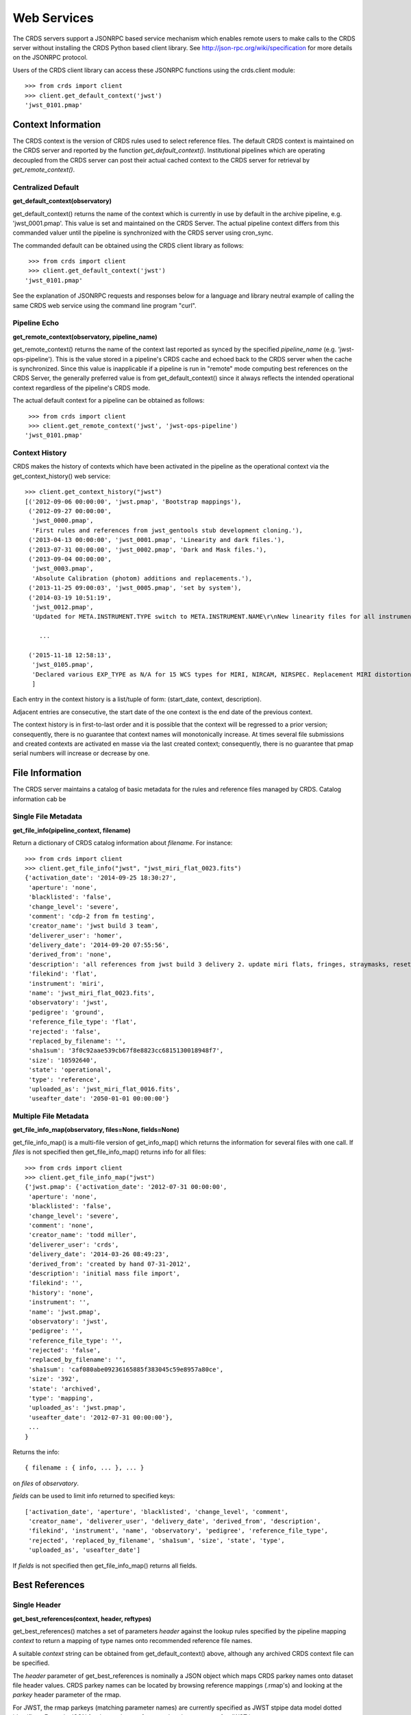 
Web Services
============

The CRDS servers support a JSONRPC based service mechanism which enables 
remote users to make calls to the CRDS server without installing the CRDS
Python based client library.   See http://json-rpc.org/wiki/specification
for more details on the JSONRPC protocol.

Users of the CRDS client library can access these JSONRPC functions using 
the crds.client module::

  >>> from crds import client
  >>> client.get_default_context('jwst')
  'jwst_0101.pmap'

Context Information
-------------------

The CRDS context is the version of CRDS rules used to select reference files.
The default CRDS context is maintained on the CRDS server and reported by
the function *get_default_context()*.   Institutional pipelines which are operating
decoupled from the CRDS server can post their actual cached context to the CRDS
server for retrieval by *get_remote_context()*.

Centralized Default
+++++++++++++++++++

**get_default_context(observatory)**

get_default_context() returns the name of the context which is
currently in use by default in the archive pipeline, e.g. 'jwst_0001.pmap'.
This value is set and maintained on the CRDS Server.   The actual pipeline context 
differs from this commanded valuer until the pipeline is synchronized with the CRDS
server using cron_sync.   

The commanded default can be obtained using the CRDS client library as follows::

   >>> from crds import client
   >>> client.get_default_context('jwst')
  'jwst_0101.pmap'

See the explanation of JSONRPC requests and responses below for a language and library 
neutral example of calling the same CRDS web service using the command line program "curl".

Pipeline Echo
+++++++++++++

**get_remote_context(observatory, pipeline_name)**

get_remote_context() returns the name of the context last reported as
synced by the specified *pipeline_name* (e.g. 'jwst-ops-pipeline').  This is
the value stored in a pipeline's CRDS cache and echoed back to the CRDS server
when the cache is synchronized.  Since this value is inapplicable if a pipeline
is run in "remote" mode computing best references on the CRDS Server, the
generally preferred value is from get_default_context() since it always
reflects the intended operational context regardless of the pipeline's CRDS
mode.   

The actual default context for a pipeline can be obtained as follows::

   >>> from crds import client
   >>> client.get_remote_context('jwst', 'jwst-ops-pipeline')
  'jwst_0101.pmap'
  
  
Context History
+++++++++++++++

CRDS makes the history of contexts which have been activated in the pipeline as
the operational context via the get_context_history() web service::

    >>> client.get_context_history("jwst")
    [('2012-09-06 00:00:00', 'jwst.pmap', 'Bootstrap mappings'),
     ('2012-09-27 00:00:00',
      'jwst_0000.pmap',
      'First rules and references from jwst_gentools stub development cloning.'),
     ('2013-04-13 00:00:00', 'jwst_0001.pmap', 'Linearity and dark files.'),
     ('2013-07-31 00:00:00', 'jwst_0002.pmap', 'Dark and Mask files.'),
     ('2013-09-04 00:00:00',
      'jwst_0003.pmap',
      'Absolute Calibration (photom) additions and replacements.'),
     ('2013-11-25 09:00:03', 'jwst_0005.pmap', 'set by system'),
     ('2014-03-19 10:51:19',
      'jwst_0012.pmap',
      'Updated for META.INSTRUMENT.TYPE switch to META.INSTRUMENT.NAME\r\nNew linearity files for all instruments\r\nNew saturation files and rmaps for all instruments'),
    
        ...

     ('2015-11-18 12:58:13',
      'jwst_0105.pmap',
      'Declared various EXP_TYPE as N/A for 15 WCS types for MIRI, NIRCAM, NIRSPEC. Replacement MIRI distortion references for ticket #238.')
      ]
    
Each entry in the context history is a list/tuple of form:  (start_date, context, description).

Adjacent entries are consecutive,  the start date of the one context is the end date of the previous context.

The context history is in first-to-last order and it is possible that the context will be regressed to a prior
version;  consequently,  there is no guarantee that context names will monotonically increase.  At times several
file submissions and created contexts are activated en masse via the last created context;  consequently,  there
is no guarantee that pmap serial numbers will increase or decrease by one.


File Information
----------------

The CRDS server maintains a catalog of basic metadata for the rules and reference
files managed by CRDS.   Catalog information cab be 

Single File Metadata
++++++++++++++++++++

**get_file_info(pipeline_context, filename)**

Return a dictionary of CRDS catalog information about `filename`.  For instance::

 >>> from crds import client
 >>> client.get_file_info("jwst", "jwst_miri_flat_0023.fits")
 {'activation_date': '2014-09-25 18:30:27',
  'aperture': 'none',
  'blacklisted': 'false',
  'change_level': 'severe',
  'comment': 'cdp-2 from fm testing',
  'creator_name': 'jwst build 3 team',
  'deliverer_user': 'homer',
  'delivery_date': '2014-09-20 07:55:56',
  'derived_from': 'none',
  'description': 'all references from jwst build 3 delivery 2. update miri flats, fringes, straymasks, resets, lastframes, nirspec flat.',
  'filekind': 'flat',
  'instrument': 'miri',
  'name': 'jwst_miri_flat_0023.fits',
  'observatory': 'jwst',
  'pedigree': 'ground',
  'reference_file_type': 'flat',
  'rejected': 'false',
  'replaced_by_filename': '',
  'sha1sum': '3f0c92aae539cb67f8e8823cc6815130018948f7',
  'size': '10592640',
  'state': 'operational',
  'type': 'reference',
  'uploaded_as': 'jwst_miri_flat_0016.fits',
  'useafter_date': '2050-01-01 00:00:00'}

Multiple File Metadata
++++++++++++++++++++++

**get_file_info_map(observatory, files=None, fields=None)**

get_file_info_map() is a multi-file version of get_info_map() which returns
the information for several files with one call.  If `files` is not specified
then get_file_info_map() returns info for all files::

 >>> from crds import client
 >>> client.get_file_info_map("jwst")
 {'jwst.pmap': {'activation_date': '2012-07-31 00:00:00',
  'aperture': 'none',
  'blacklisted': 'false',
  'change_level': 'severe',
  'comment': 'none',
  'creator_name': 'todd miller',
  'deliverer_user': 'crds',
  'delivery_date': '2014-03-26 08:49:23',
  'derived_from': 'created by hand 07-31-2012',
  'description': 'initial mass file import',
  'filekind': '',
  'history': 'none',
  'instrument': '',
  'name': 'jwst.pmap',
  'observatory': 'jwst',
  'pedigree': '',
  'reference_file_type': '',
  'rejected': 'false',
  'replaced_by_filename': '',
  'sha1sum': 'caf080abe09236165885f383045c59e8957a80ce',
  'size': '392',
  'state': 'archived',
  'type': 'mapping',
  'uploaded_as': 'jwst.pmap',
  'useafter_date': '2012-07-31 00:00:00'},
  ...
 }

Returns the info::
    
    { filename : { info, ... }, ... } 

on `files` of `observatory`.

`fields` can be used to limit info returned to specified keys::

    ['activation_date', 'aperture', 'blacklisted', 'change_level', 'comment', 
     'creator_name', 'deliverer_user', 'delivery_date', 'derived_from', 'description', 
     'filekind', 'instrument', 'name', 'observatory', 'pedigree', 'reference_file_type', 
     'rejected', 'replaced_by_filename', 'sha1sum', 'size', 'state', 'type', 
     'uploaded_as', 'useafter_date']

If `fields` is not specified then get_file_info_map() returns all fields.

Best References
---------------

Single Header
+++++++++++++

**get_best_references(context, header, reftypes)**

get_best_references() matches a set of parameters *header* against the lookup 
rules specified by the pipeline mapping *context* to return a mapping of 
type names onto recommended reference file names.

A suitable *context* string can be obtained from get_default_context() above, 
although any archived CRDS context file can be specified.   

The *header* parameter of get_best_references is nominally a JSON object which 
maps CRDS parkey names onto dataset file header values.   CRDS parkey names can
be located by browsing reference mappings (.rmap's) and looking at the *parkey* 
header parameter of the rmap.

For JWST,  the rmap parkeys (matching parameter names) are currently specified 
as JWST stpipe data model dotted identifiers.  Example JSON for the get_best_references 
*header* parameter for JWST is::

    { "meta.instrument.type":"fgs", 
      "meta.instrument.detector":"fgs1", 
      "meta.instrument.filter":"any" }
    
For JWST,  it is also possible to use the equivalent FITS header keyword,  as
defined by the data model schema, to determine best references::

    { "instrume":"fgs", 
      "detector":"fgs1", 
      "filter":"any" }
    
For HST,  GEIS or FITS header keyword names are supported.  

*reftypes* should be a json array of strings,  each naming a single desired 
reference type.  If reftypes is passed as null,  recommended references for 
all reference types are returned.   Reference types which are defined for an
instrument but which are not applicable to the mode defined by *header* are
returned with the value *NOT FOUND n/a*.

Example JSON for *reftypes* might be::

    ["amplifier","mask"]

Because **get_best_references** determines references for a list of types,  lookup
errors are reported by setting the value of a reference type to 
"NOT FOUND " + error_message.   A value of "NOT FOUND n/a" indicates that CRDS
determined that a particular reference type does not apply to the given
parameter set.

Multiple Headers
++++++++++++++++

**get_best_references_by_header_map(context, header_map, reftypes)**

This service is an adaptation of get_best_references() to support returning
best references for multiple datasets with a single service call.  All
parameters are as for get_best_references() with the modification that *header*
above is replaced with a mapping from multiple dataset ids to their
corresponding headers, i.e. *header_map*::
    
    { dataset_id : header, ... }

The return value is likewise adapted to return best references for multiple
datasets::

    { dataset_id : best_references, ... }

Where *dataset_id* is nominally an HST IPPPSSOOT id (e.g. 'I9ZF01010') or JWST
dataset identifier (TBD).  Since *dataset_id* is only a keyword not used in best
references computations, it can be any unique abstract identifier consisting of
alphanumeric characters, period, colon, hyphen, or plus sign of 128 characters
or less.

Selection Parameters
++++++++++++++++++++

**get_required_parkeys(context)**

Return a mapping from instruments to lists of parameter names required to
compute bestrefs under `context`,  i.e. matching header keys::

    { instrument : [ matching_parkey_name, ... ], ... }

In CRDS the matching parameters are defined by each set of rules, e.g. for 
one HST context (hst_0366.pmap) the reference file selection parameters 
for all instruments are as follows::

    {'acs': ['INSTRUME', 'APERTURE', 'ATODCORR', 'BIASCORR', 'CCDAMP', 'CCDCHIP',
         'CCDGAIN', 'CRCORR', 'DARKCORR', 'DATE-OBS', 'DETECTOR', 'DQICORR',
         'DRIZCORR', 'FILTER1', 'FILTER2', 'FLASHCUR', 'FLATCORR', 'FLSHCORR', 
         'FW1OFFST', 'FW2OFFST', 'FWSOFFST', 'GLINCORR', 'LTV1', 'LTV2', 'NAXIS1', 
         'NAXIS2', 'OBSTYPE', 'PCTECORR', 'PHOTCORR', 'REFTYPE', 'RPTCORR', 
         'SHADCORR', 'SHUTRPOS', 'TIME-OBS', 'XCORNER', 'YCORNER'], 
    'cos': ['INSTRUME', 'ALGNCORR', 'BADTCORR', 'BRSTCORR', 'DATE-OBS', 'DEADCORR',
        'DETECTOR', 'EXPTYPE', 'FLATCORR', 'FLUXCORR', 'LIFE_ADJ', 'OBSMODE', 'OBSTYPE', 
        'OPT_ELEM', 'REFTYPE', 'TDSCORR', 'TIME-OBS', 'TRCECORR', 'WALKCORR'], 
    'nicmos': ['INSTRUME', 'CAMERA', 'DATE-OBS', 'FILTER', 'NREAD', 'OBSMODE', 'READOUT', 
            'REFTYPE', 'SAMP_SEQ', 'TIME-OBS'], 
     'stis': ['INSTRUME', 'APERTURE', 'BINAXIS1', 'BINAXIS2', 'CCDAMP', 'CCDGAIN', 'CCDOFFST', 
          'CENWAVE', 'DATE-OBS', 'DETECTOR', 'OBSTYPE', 'OPT_ELEM', 'REFTYPE', 'TIME-OBS'], 
     'wfc3': ['INSTRUME', 'APERTURE', 'ATODCORR', 'BIASCORR', 'BINAXIS1', 'BINAXIS2', 'CCDAMP', 
          'CCDGAIN', 'CHINJECT', 'DARKCORR', 'DATE-OBS', 'DETECTOR', 'DQICORR', 'DRIZCORR', 
          'FILTER', 'FLASHCUR', 'FLATCORR', 'FLSHCORR', 'PHOTCORR', 'REFTYPE', 'SAMP_SEQ', 
          'SHUTRPOS', 'SUBARRAY', 'SUBTYPE', 'TIME-OBS'], 
     'wfpc2': ['INSTRUME', 'ATODGAIN', 'DATE-OBS', 'FILTER1', 'FILTER2', 'FILTNAM1', 'FILTNAM2', 
            'IMAGETYP', 'LRFWAVE', 'MODE', 'REFTYPE', 'SERIALS', 'SHUTTER', 'TIME-OBS']
    }

The required parkeys can be used to reduce a complete file header to only those keywords
necessary to select references under the given context.

Valid Dataset IDs
+++++++++++++++++

**get_dataset_ids(context, instrument)**

CRDS interacts with the archive to obtain matching parameters for to compute
best references for particular datasets.  Each parameter set corresponds to a
data set ID.  A list of the valid dataset IDs with respect to a particular CRDS
context (or date) can be obtained as follows.

To obtain current best references specify the context using a date::

    >>> get_dataset_ids("2016-01-01T00:00:00", "miri") 
    ['JW80500017001_02101_00001.MIRIFUSHORT:JW80500017001_02101_00001.MIRIFUSHORT',
     'J80500020001_02101_00001.MIRIFUSHORT:JW80500020001_02101_00001.MIRIFUSHORT',
     'JW80500018001_02101_00001.MIRIFUSHORT:JW80500018001_02101_00001.MIRIFUSHORT',
     'JW80500020001_02101_00001.MIRIFULONG:JW80500020001_02101_00001.MIRIFULONG',
     'JW80500018001_02101_00002.MIRIFULONG:JW80500018001_02101_00002.MIRIFULONG',
     'JW80500009001_02101_00001.MIRIMAGE:JW80500009001_02101_00001.MIRIMAGE',
     'JW80500018001_02101_00001.MIRIFULONG:JW80500018001_02101_00001.MIRIFULONG',
     'JW80500018001_02101_00002.MIRIFUSHORT:JW80500018001_02101_00002.MIRIFUSHORT',
     'JW80500003001_02101_00001.MIRIMAGE:JW80500003001_02101_00001.MIRIMAGE',
     'JW80500018001_02101_00003.MIRIFUSHORT:JW80500018001_02101_00003.MIRIFUSHORT']

Alternately the abstract default context can be specified as "<project>-operational", as in::

    >>> get_dataset_ids("jwst-operational", "miri") 
    ['JW80500017001_02101_00001.MIRIFUSHORT:JW80500017001_02101_00001.MIRIFUSHORT',
     'J80500020001_02101_00001.MIRIFUSHORT:JW80500020001_02101_00001.MIRIFUSHORT',
     'JW80500018001_02101_00001.MIRIFUSHORT:JW80500018001_02101_00001.MIRIFUSHORT',
     'JW80500020001_02101_00001.MIRIFULONG:JW80500020001_02101_00001.MIRIFULONG',
     'JW80500018001_02101_00002.MIRIFULONG:JW80500018001_02101_00002.MIRIFULONG',
     'JW80500009001_02101_00001.MIRIMAGE:JW80500009001_02101_00001.MIRIMAGE',
     'JW80500018001_02101_00001.MIRIFULONG:JW80500018001_02101_00001.MIRIFULONG',
     'JW80500018001_02101_00002.MIRIFUSHORT:JW80500018001_02101_00002.MIRIFUSHORT',
     'JW80500003001_02101_00001.MIRIMAGE:JW80500003001_02101_00001.MIRIMAGE',
     'JW80500018001_02101_00003.MIRIFUSHORT:JW80500018001_02101_00003.MIRIFUSHORT']

Dataset IDs have a grammar like this for HST::

    <product_id> : <exposure_id>

Dataset IDs currently have a grammar like this for JWST::

    <id>     :=  <whole>:<part>
    <whole>  :=  <filesetname>:<detector>
    <part>   :=  <filesetname>:<detector>

As can be seen above, currently JWST IDs are redundant and <whole> and <part>
are identical.  However, conceptually the IDs have that relationship and may be
further elaborated and differentiated in later builds (post-jwst-build-7).  In 
such a case,  several exposure level IDs (<parts>'s) might have an identical
common root (<whole>).

In both cases it's possible to specify either half of an ID returned by
get_dataset_ids() to request matching parameters or best references using the
services below.

For HST requesting parameters using only the <product_id> returns the
parameters associated with the full two part ID for every exposure of the
product.  Requesting the parameters using only the <exposure_id> returns the
references associated with processing that exposure.

For JWST, conceptually the same behavior will be preserved, so while either
half of an ID will currently return the same parameters, at a future date the
<whole> part may return all references associated with all exposures of a
single high level product, and the <part> component will only return the
references associated with processing that particular exposure.

Matching Parameters By ID
+++++++++++++++++++++++++

**get_dataset_headers_by_id(context_specifier, ids, datasets_since)**

CRDS fetches best reference matching parameters indirectly from the archive database.
The *get_dataset_headers_by_id()* function can be used to return the parameters required
to compute best references associated with the specified dataset ids:

*context_specifier* is a date-based CRDS context specifier,  e.g.:  jwst_0192.pmap, 2015-05-25T00:00:27, jwst-operational

*ids* is a list of archive dataset id strings as shown above.   A maximum of 200 IDs should be requested per call.

*datasets_since* is an optional cut-off date for datasets.  If specified, only datasets acquired after that date are returned.

An example call using the CRDS Python client is::

    >>> get_dataset_headers_by_id("2016-01-01", ['JW96090001004_03101_00001.NRCB2'], None)
    {'JW96090001004_03101_00001.NRCB2': {'META.EXPOSURE.READPATT': 'BRIGHT1',
     'META.EXPOSURE.TYPE': 'NRC_IMAGE',
     'META.INSTRUMENT.CHANNEL': 'SHORT',
     'META.INSTRUMENT.DETECTOR': 'NRCB2',
     'META.INSTRUMENT.FILTER': 'F150W2',
     'META.INSTRUMENT.NAME': 'NIRCAM',
     'META.INSTRUMENT.PUPIL': 'CLEAR',
     'META.SUBARRAY.NAME': 'FULL'}}

AUI Interface for Best References
+++++++++++++++++++++++++++++++++

**get_aui_best_references(date, ids)**

The CRDS server can compute the best references for a list of data set ids
using the *get_aui_best_references()* function.  The dataset ids must be
compatible with those returned by *get_dataset_ids()* above.  Examples below
are fully functional at this time but actual IDs and parameter sets may change
during the course of development; use get_dataset_ids() documented above to
obtain up-to-date example IDs.

*date* is a date-based CRDS context specifier, e.g.: jwst_0192.pmap,
2015-05-25T00:00:27, jwst-operational

*ids* is a list of valid archive dataset ids.  For JWST it's currently natural
and supported to use either half (currently identical) of the dataset IDs as
specified in get_dataset_ids() above.  Using a "half-ID" is shown below.
Ultimately the first half will identify a group of exposures and the second
half will identify a single exposure in the group.  A maximum of 200 ids should
be requested per call.

An examople call using the CRDS Python client is::

    >>> get_aui_best_references("2016-01-01", ['JW82500001003_02102_00001.NRCA1','JW82500001003_02102_00001.NRCA3'])
    {'JW82500001003_02102_00001.NRCA1': [True,
      ['jwst_nircam_ipc_0001.fits',
       'jwst_nircam_linearity_0020.fits',
       'jwst_nircam_distortion_0001.asdf',
       'jwst_nircam_drizpars_0001.fits',
       'jwst_nircam_area_0001.fits',
       'jwst_nircam_flat_0000.fits',
       'jwst_nircam_saturation_0030.fits',
       'jwst_nircam_photom_0031.fits',
       'jwst_nircam_dark_0030.fits',
       'jwst_nircam_gain_0000.fits',
       'jwst_nircam_mask_0010.fits',
       'jwst_nircam_readnoise_0000.fits',
       'jwst_nircam_superbias_0001.fits']],
     'JW82500001003_02102_00001.NRCA3': [True,
      ['jwst_nircam_ipc_0003.fits',
       'jwst_nircam_linearity_0022.fits',
       'jwst_nircam_distortion_0003.asdf',
       'jwst_nircam_drizpars_0001.fits',
       'jwst_nircam_area_0001.fits',
       'jwst_nircam_flat_0003.fits',
       'jwst_nircam_saturation_0032.fits',
       'jwst_nircam_photom_0033.fits',
       'jwst_nircam_dark_0032.fits',
       'jwst_nircam_gain_0002.fits',
       'jwst_nircam_mask_0012.fits',
       'jwst_nircam_readnoise_0002.fits',
       'jwst_nircam_superbias_0003.fits']],
    ...

The value returned is a mapping from dataset ids to a pair of values.  The
first value of the id result pair is a boolean with the sense "completed
successfully".  

The second value has a variable type depending on the boolean value.  If the ID
was successful, the second value of the pair is a list of file names.  If the
ID was unsuccessful, the second value of the pair is a string describing the
error::
    
    >>> get_aui_best_references("2016-01-01", ['JW96090001004_03101_00001.NRCB5'])
    {'JW96090001004_03101_00001.NRCB5': [False,
      "NOT FOUND dataset ID does not exist 'JW96090001004_03101_00001.NRCB5'"]}

Although it is possible for errors to occur on a per-type basis, for this
interface specific types which result in lookup errors (e.g. flat) are dropped
from the results.  The net effect is that the list of files returned includes
only those types that could be successfully assigned with the given context
(date) and parameter set. Types which are assigned the value N/A are also
silently dropped.

Under the hood the *get_aui_best_references()* function is a language agnostic JSONRPC call
which can be called from the UNIX command line by e.g. "curl" as follows::

    % curl -i -X POST -d '{"jsonrpc": "1.0", "method": "get_aui_best_references", "params": ["2016-01-01", ["JW80500017001_02101_00001.MIRIFUSHORT"]], "id": 1}' https://jwst-crds.stsci.edu/json/
    HTTP/1.1 200 OK
    Date: Mon, 25 Jul 2016 20:03:13 GMT
    Vary: Cookie
    X-Frame-Options: SAMEORIGIN
    Content-Type: application/json-rpc
    Via: 1.1 jwst-crds.stsci.edu
    Transfer-Encoding: chunked

    {"error": null, "jsonrpc": "1.0", "id": 1, "result": {"JW80500017001_02101_00001.MIRIFUSHORT": [true, ["jwst_miri_ipc_0005.fits", "jwst_miri_fringe_0018.fits", "jwst_miri_linearity_0010.fits", "jwst_miri_distortion_0010.asdf", "jwst_miri_specwcs_0003.asdf", "jwst_miri_drizpars_0001.fits", "jwst_miri_v2v3_0003.asdf", "jwst_miri_wavelengthrange_0001.asdf", "jwst_miri_regions_0003.asdf", "jwst_miri_wcsregions_0001.json", "jwst_miri_flat_0036.fits", "jwst_miri_saturation_0013.fits", "jwst_miri_photom_0011.fits", "jwst_miri_dark_0031.fits", "jwst_miri_gain_0004.fits", "jwst_miri_straymask_0006.fits", "jwst_miri_reset_0018.fits", "jwst_miri_lastframe_0018.fits", "jwst_miri_mask_0013.fits", "jwst_miri_readnoise_0005.fits"]]}}

Interface for Calibration S/W Versions
++++++++++++++++++++++++++++++++++++++

**get_system_versions(master_version, context)**

The versions of calibration software components for a particular s/w release
will nominally be recorded in CRDS as reference files with type CALVER looked
up from a corresponding rmap using a master version string.  The function of
this service is really independent of that representation,  but nominally
one reference file will describe versions for components of one s/w release.

This *get_system_versions()* service will return a JSON object corresponding to
the contents of the s/w versions reference file.  This interface should not
however be construed as the definition of the file contents.

*master_version* is a string naming the overall version number for a
calibration software release and used to select a particular versions reference
file within a CRDS context.

*context* is a CRDS context name which is used to interpret *master_version* to
define the versions reference file corresponding to an overall s/w
release. Typically the string "null" should be used to select the current CRDS
versions translation context in use in the JWST pipeline.  It is anticipated
that the definitions of software versions should be relatively stable and
additive as new contexts are generated.

An example call using the CRDS Python client shows the conceptual
nature of the interface,  the functional inputs and outputs::

   >>> versions_obj = get_system_versions("0.6.0noop.dev307", "null")

Printing the Python client return object in JSON format gives a more
language agnostic view of the conceptual return value::

   >>> print(json.dumps(versions_obj, indent=4, sort_keys=True))
   {
   "CAL_VER": "0.6.0noop.dev307", 
   "author": "Warren J. Hack", 
   "descrip": "JWST calibration processing step version reference file", 
   "history": "Created by cal_ver_steps version 0.7.0.dev", 
   "instrument": "SYSTEM", 
   "reftype": "CALVER", 
   "versions": {
        "AlignRefsStep": null, 
        "AmiAnalyzeStep": "0.7.0.dev", 
        "AmiAverageStep": "0.7.0.dev", 
        "AmiNormalizeStep": "0.7.0.dev", 
        "AssignWcsStep": null, 
         ... 
        },
    ...
   }

where ... indicates that the full contents of the object are not being
displayed.

The alternative abstract context identifier "jwst-versions" may be used en lieu
of "null".  The translation of the "jwst-versions" identifier is maintained on
the CRDS server as a more literal context name such as "jwst_0059.pmap".  The
value associated with "jwst-versions" or "null" will nominally be updated on
the CRDS server whenever a new master version is defined.

The intended purpose of the "jwst-versions" tag is to name the most capable
context for use in translating calibration master versions.  Unlike the
abstract name "jwst-operational" that describes the default context used to
define calibration references, it is anticipated that "jwst-versions" will
never or rarely ever revert to older versions of CRDS rules.  This is because
"version facts" should not in general change once they're defined, 0.6.0 should
mean the same thing in every epoch, whereas it's valid for calibration
reference assignments to change over time.

Nevertheless, in the case of anomalous situations related to CAL_VER, alternate
CRDS contexts may be explicitly named to specify different rules by which to
translate master version names.  Alternately, the value associated with
"jwst-versions" (or "null") can be redefined on the CRDS server.

The following curl command line shows the full expansion of the same service
example wrapped in the JSONRPC protocol in a language agnostic way::

    curl -i -X POST -d '{"jsonrpc": "1.0", "method": "get_system_versions", "params": ["0.6.0noop.dev307","null"], "id": 1}' https://jwst-crds-dit.stsci.edu/json/
    HTTP/1.1 200 OK
    Date: Wed, 24 Aug 2016 22:33:04 GMT
    Vary: Cookie
    X-Frame-Options: SAMEORIGIN
    Content-Type: application/json-rpc
    Via: 1.1 jwst-crds-dit.stsci.edu
    Transfer-Encoding: chunked

    {"error": null, "jsonrpc": "1.0", "id": 1, "result": {"reftype": "CALVER", "author": "Warren J. Hack", "versions": {"TweakRegStep": "0.1.0", "SubtractImagesStep": null, "RSCD_Step": null, "CubeBuildStep": null, "Extract1dStep": null, "AmiAnalyzeStep": "0.7.0.dev", "Extract2dStep": null, "BackgroundStep": null, "SuperBiasStep": null, "DarkCurrentStep": null, "Combine1dStep": null, "SaturationStep": null, "LinearityStep": null, "DQInitStep": null, "ImprintStep": null, "OutlierDetectionStep": null, "AssignWcsStep": null, "KlipStep": null, "StackRefsStep": null, "TweakregCatalogStep": null, "SourceCatalogStep": null, "PersistenceStep": null, "StraylightStep": null, "IPCStep": null, "FlatFieldStep": null, "ResetStep": null, "RefPixStep": null, "ResampleStep": null, "AmiAverageStep": "0.7.0.dev", "FringeStep": null, "AlignRefsStep": null, "LastFrameStep": null, "JumpStep": null, "EmissionStep": null, "WfsCombineStep": null, "AmiNormalizeStep": "0.7.0.dev", "SkyMatchStep": "0.1.0", "PhotomStep": null, "RampFitStep": null, "HlspStep": null}, "instrument": "SYSTEM", "descrip": "JWST calibration processing step version reference file", "CAL_VER": "0.6.0noop.dev307", "history": "Created by cal_ver_steps version 0.7.0.dev"}}
  
This example shows the structure of a response string for a query with an error,
"result" is set to null and "error" describes the problem in more detail,  most
notably with the response.error.message string::
  
    % curl -i -X POST -d '{"jsonrpc": "1.0", "method": "get_system_versions", "params": ["an,invalid(version)","null"], "id": 1}' https://jwst-crds-dit.stsci.edu/json/
    HTTP/1.1 200 OK
    Date: Wed, 24 Aug 2016 22:23:11 GMT
    Vary: Cookie
    X-Frame-Options: SAMEORIGIN
    Content-Type: application/json-rpc
    Via: 1.1 jwst-crds-dit.stsci.edu
    Transfer-Encoding: chunked
    
    {"error": {"message": "OtherError: Invalid version string,  must be 1-128 chars of A-Z, a-z, 0-9, ., -, _", "code": 500, "data": null, "name": "OtherError"}, "jsonrpc": "1.0", "id": 1, "result": null}


JSONRPC Protocol
----------------

Sample URL's
++++++++++++
The base URL used for making CRDS JSONRPC method calls is essentially */json/*.
All further information,  including the method name and the parameters,  are 
POSTed using a JSON serialization scheme.   Example absolute server URLs are:

JWST URL
........

  http://jwst-crds.stsci.edu/json/
  
HST URL
.......

  http://hst-crds.stsci.edu/json/

Generic Request
+++++++++++++++

JSONRPC requests are made by POST'ing a set of variables to the appropriate URL.

An example CRDS service request can be demonstrated in a language agnostic way
using the UNIX command line utility curl::

    % curl -i -X POST -d '{"jsonrpc": "1.0", "method": "get_default_context", "params": ["jwst"], "id": 1}' https://jwst-crds.stsci.edu/json/
    
The *jsonrpc* attribute is used to specify the version of the JSONRPC standard
being used,  currently 1.0 for CRDS.

The *method* attribute specifies the name of the service being called.

The *params* attribute specifies a JSON array of parameters which are passed 
positionally to the CRDS method.

The *id* can be used to associate calls with their responses in asynchronous
environments.

Generic Response
++++++++++++++++

The response returned by the server for the above request is the following JSON::

    {"error": null, "jsonrpc": "1.0", "id": 1, "result": "jwst_0000.pmap"}
    
Error Handling
++++++++++++++

Fatal errors are handled by setting the error attribute of the result object to
an error object.   Inspect the result.error.message attribute to get descriptive
text about the error.

Demo Page
+++++++++

The CRDS servers support demoing the JSONRPC services and calling them interactively
by visiting the URL *.../json/browse/*.  This facility is available in development
and test environments upon request.

The resulting page is shown here:

.. figure:: images/web_jsonrpc_browse.png
   :scale: 100 %
   :alt: jsonrpc browser demo page

An example dialog for get_best_references from the CRDS jsonrpc demo page is
shown here with FITS parkey names::

    >>> jsonrpc.get_best_references("jwst_0000.pmap", {'INSTRUME':'FGS','DETECTOR':'FGS1', 'FILTER':'ANY'}, null)
    Requesting ->
    {"id":"jsonrpc", "params":["jwst_0000.pmap", {"INSTRUME":"FGS", "DETECTOR":"FGS1", "FILTER":"ANY"}, null], "method":"get_best_references", "jsonrpc":"1.0"}
    Deferred(12, unfired)
    Got ->
    {"error": null, "jsonrpc": "1.0", "id": "jsonrpc", "result": {"linearity": "jwst_fgs_linearity_0000.fits", "amplifier": "jwst_fgs_amplifier_0000.fits", "mask": "jwst_fgs_mask_0000.fits"}}

And the same query is here with JWST data model parkey names:

    >>> jsonrpc.get_best_references("jwst_0000.pmap", {'META.INSTRUMENT.TYPE':'FGS','META.INSTRUMENT.DETECTOR':'FGS1', 'META.INSTRUMENT.FILTER':'ANY'}, null)
    Requesting ->
    {"id":"jsonrpc", "params":["jwst_0000.pmap", {"META.INSTRUMENT.TYPE":"FGS", "META.INSTRUMENT.DETECTOR":"FGS1", "META.INSTRUMENT.FILTER":"ANY"}, null], "method":"get_best_references", "jsonrpc":"1.0"}
    Deferred(14, unfired)
    Got ->
    {"error": null, "jsonrpc": "1.0", "id": "jsonrpc", "result": {"linearity": "jwst_fgs_linearity_0000.fits", "amplifier": "jwst_fgs_amplifier_0000.fits", "mask": "jwst_fgs_mask_0000.fits"}}



